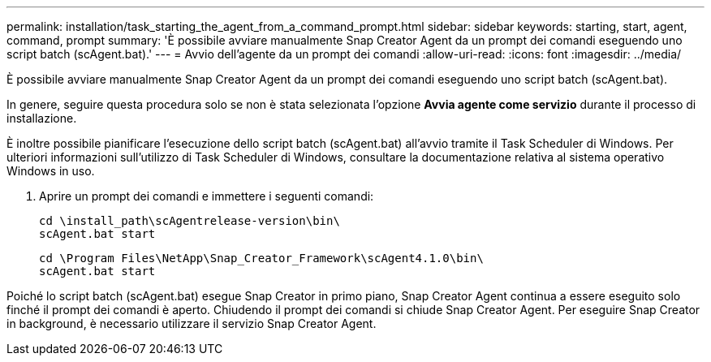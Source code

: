---
permalink: installation/task_starting_the_agent_from_a_command_prompt.html 
sidebar: sidebar 
keywords: starting, start, agent, command, prompt 
summary: 'È possibile avviare manualmente Snap Creator Agent da un prompt dei comandi eseguendo uno script batch (scAgent.bat).' 
---
= Avvio dell'agente da un prompt dei comandi
:allow-uri-read: 
:icons: font
:imagesdir: ../media/


[role="lead"]
È possibile avviare manualmente Snap Creator Agent da un prompt dei comandi eseguendo uno script batch (scAgent.bat).

In genere, seguire questa procedura solo se non è stata selezionata l'opzione *Avvia agente come servizio* durante il processo di installazione.

È inoltre possibile pianificare l'esecuzione dello script batch (scAgent.bat) all'avvio tramite il Task Scheduler di Windows. Per ulteriori informazioni sull'utilizzo di Task Scheduler di Windows, consultare la documentazione relativa al sistema operativo Windows in uso.

. Aprire un prompt dei comandi e immettere i seguenti comandi:
+
[listing]
----
cd \install_path\scAgentrelease-version\bin\
scAgent.bat start
----
+
[listing]
----
cd \Program Files\NetApp\Snap_Creator_Framework\scAgent4.1.0\bin\
scAgent.bat start
----


Poiché lo script batch (scAgent.bat) esegue Snap Creator in primo piano, Snap Creator Agent continua a essere eseguito solo finché il prompt dei comandi è aperto. Chiudendo il prompt dei comandi si chiude Snap Creator Agent. Per eseguire Snap Creator in background, è necessario utilizzare il servizio Snap Creator Agent.
